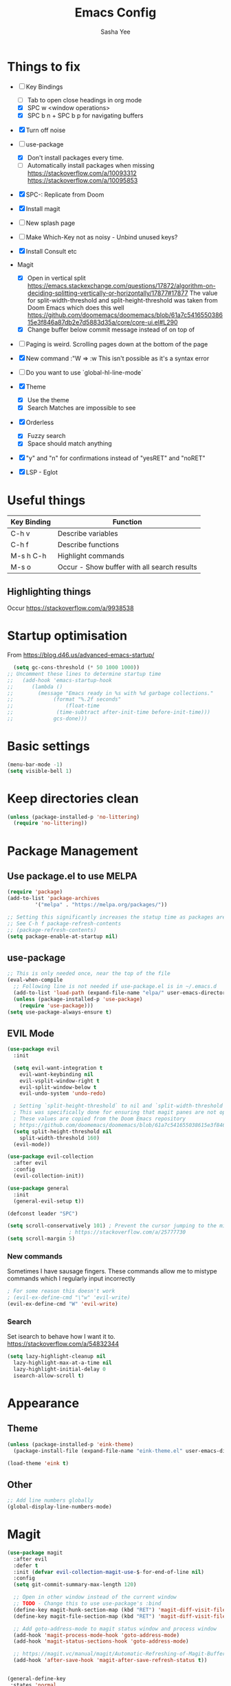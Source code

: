 #+TITLE: Emacs Config
#+AUTHOR: Sasha Yee

* Things to fix
- [ ] Key Bindings
  - [ ] Tab to open close headings in org mode
  - [X] SPC w <window operations>
  - [X] SPC b n + SPC b p for navigating buffers
- [X] Turn off noise

- [ ] use-package
  - [X] Don't install packages every time.
  - [ ] Automatically install packages when missing
    https://stackoverflow.com/a/10093312
    https://stackoverflow.com/a/10095853
- [X] SPC-: Replicate from Doom
- [X] Install magit
- [ ] New splash page
- [ ] Make Which-Key not as noisy - Unbind unused keys?
- [X] Install Consult etc
- Magit
  - [X] Open in vertical split
    https://emacs.stackexchange.com/questions/17872/algorithm-on-deciding-splitting-vertically-or-horizontally/17877#17877
    The value for split-width-threshold and split-height-threshold was taken from Doom Emacs which does this well
    https://github.com/doomemacs/doomemacs/blob/61a7c541655038615e3f846a87db2e7d5883d35a/core/core-ui.el#L290
  - [X] Change buffer below commit message instead of on top of
- [ ] Paging is weird. Scrolling pages down at the bottom of the page
- [X] New command :"W => :w
  This isn't possible as it's a syntax error
- [ ] Do you want to use `global-hl-line-mode`
- [X] Theme
  - [X] Use the theme
  - [X] Search Matches are impossible to see
- [X] Orderless
  - [X] Fuzzy search
  - [X] Space should match anything
- [X] "y" and "n" for confirmations instead of "yesRET" and "noRET"

- [X] LSP - Eglot

* Useful things

| Key Binding | Function                                    |
|-------------+---------------------------------------------|
| C-h v       | Describe variables                          |
| C-h f       | Describe functions                          |
| M-s h C-h   | Highlight commands                          |
| M-s o       | Occur - Show buffer with all search results |


** Highlighting things
Occur
https://stackoverflow.com/a/9938538

* Startup optimisation

From https://blog.d46.us/advanced-emacs-startup/

#+BEGIN_SRC emacs-lisp
  (setq gc-cons-threshold (* 50 1000 1000))
;; Uncomment these lines to determine startup time
;;   (add-hook 'emacs-startup-hook
;; 	    (lambda ()
;; 	      (message "Emacs ready in %s with %d garbage collections."
;; 		       (format "%.2f seconds"
;; 			       (float-time
;; 				(time-subtract after-init-time before-init-time)))
;; 		       gcs-done)))
#+END_SRC

* Basic settings
#+BEGIN_SRC emacs-lisp
  (menu-bar-mode -1)
  (setq visible-bell 1)
#+END_SRC

* Keep directories clean

#+BEGIN_SRC emacs-lisp
  (unless (package-installed-p 'no-littering)
    (require 'no-littering))
#+END_SRC

* Package Management
** Use package.el to use MELPA
#+BEGIN_SRC emacs-lisp
  (require 'package)
  (add-to-list 'package-archives
	       '("melpa" . "https://melpa.org/packages/"))

  ;; Setting this significantly increases the statup time as packages are refreshed from melpa
  ;; See C-h f package-refresh-contents
  ;; (package-refresh-contents)
  (setq package-enable-at-startup nil)
#+END_SRC

** use-package

#+BEGIN_SRC emacs-lisp
  ;; This is only needed once, near the top of the file
  (eval-when-compile
    ;; Following line is not needed if use-package.el is in ~/.emacs.d
    (add-to-list 'load-path (expand-file-name "elpa/" user-emacs-directory))
    (unless (package-installed-p 'use-package)
      (require 'use-package)))
  (setq use-package-always-ensure t)
#+END_SRC

** EVIL Mode

#+BEGIN_SRC emacs-lisp
  (use-package evil
    :init

    (setq evil-want-integration t
	  evil-want-keybinding nil
	  evil-vsplit-window-right t
	  evil-split-window-below t
	  evil-undo-system 'undo-redo)

    ; Setting `split-height-threshold` to nil and `split-width-threshold` to 1 forces vertical splits
    ; This was specifically done for ensuring that magit panes are not opened in horizontal splits
    ; These values are copied from the Doom Emacs repository
    ; https://github.com/doomemacs/doomemacs/blob/61a7c541655038615e3f846a87db2e7d5883d35a/core/core-ui.el#L290
    (setq split-height-threshold nil
	  split-width-threshold 160)
    (evil-mode))

  (use-package evil-collection
    :after evil
    :config
    (evil-collection-init))

  (use-package general
    :init
    (general-evil-setup t))

  (defconst leader "SPC")

  (setq scroll-conservatively 101) ; Prevent the cursor jumping to the middle of the page when scrolling to the bottom of the screen
					  ; https://stackoverflow.com/a/25777730
  (setq scroll-margin 5)
#+END_SRC

*** New commands

Sometimes I have sausage fingers. These commands allow me to mistype commands which I regularly input incorrectly
#+BEGIN_SRC emacs-lisp
  ; For some reason this doesn't work
  ; (evil-ex-define-cmd "\"w" 'evil-write) 
  (evil-ex-define-cmd "W" 'evil-write) 

#+END_SRC
*** Search

Set isearch to behave how I want it to.
https://stackoverflow.com/a/54832344

#+BEGIN_SRC emacs-lisp
  (setq lazy-highlight-cleanup nil
	lazy-highlight-max-at-a-time nil
	lazy-highlight-initial-delay 0
	isearch-allow-scroll t)
#+END_SRC

* Appearance
** Theme

#+BEGIN_SRC emacs-lisp
  (unless (package-installed-p 'eink-theme)
    (package-install-file (expand-file-name "eink-theme.el" user-emacs-directory)))

  (load-theme 'eink t)
#+END_SRC

** Other
#+BEGIN_SRC emacs-lisp
  ;; Add line numbers globally
  (global-display-line-numbers-mode)
#+END_SRC
* Magit

#+BEGIN_SRC emacs-lisp
  (use-package magit
    :after evil
    :defer t
    :init (defvar evil-collection-magit-use-$-for-end-of-line nil)
    :config
    (setq git-commit-summary-max-length 120)

    ;; Open in other window instead of the current window
    ;; TODO - Change this to use use-package's :bind
    (define-key magit-hunk-section-map (kbd "RET") 'magit-diff-visit-file-other-window)
    (define-key magit-file-section-map (kbd "RET") 'magit-diff-visit-file-other-window)

    ;; Add goto-address-mode to magit status window and process window
    (add-hook 'magit-process-mode-hook 'goto-address-mode)
    (add-hook 'magit-status-sections-hook 'goto-address-mode)

    ;; https://magit.vc/manual/magit/Automatic-Refreshing-of-Magit-Buffers.html
    (add-hook 'after-save-hook 'magit-after-save-refresh-status t))


  (general-define-key
   :states 'normal
   :keymaps 'override
   :prefix leader
   "g" 'magit)

  ;; Kill the magit buffer and close the pane
  (general-define-key
   :state 'normal
   :keymaps 'magit-mode-map
   "q" 'kill-buffer-and-window)

  ;; https://emacs.stackexchange.com/a/14012
  (add-hook 'with-editor-mode-hook 'evil-insert-state)
#+END_SRC

* Which Key

#+BEGIN_SRC emacs-lisp
  (use-package which-key
    :defer t
    :config
    (which-key-mode))
#+END_SRC

* Dired

#+BEGIN_SRC emacs-lisp
  (general-define-key
   :states 'normal
   "-" 'dired-jump)

  (evil-define-key 'normal dired-mode-map "q" 'kill-buffer-and-window)

  ; Prevent new buffers from being created when navigating directories
  (setq dired-kill-when-opening-new-dired-buffer t)
#+END_SRC

* Window Manipulation

#+BEGIN_SRC emacs-lisp
  (general-define-key
   :states 'normal
   :keymaps 'override
   :prefix leader
   "w" 'evil-window-map)

  (define-key evil-window-map (kbd "<right>") 'evil-window-right)
  (define-key evil-window-map (kbd "<left>") 'evil-window-left)
  (define-key evil-window-map (kbd "<up>") 'evil-window-up)
  (define-key evil-window-map (kbd "<down>") 'evil-window-down)

  (define-key evil-window-map (kbd "S-<right>") 'evil-window-move-far-right)
  (define-key evil-window-map (kbd "S-<left>") 'evil-window-move-far-left)
  (define-key evil-window-map (kbd "S-<up>") 'evil-window-move-very-top)
  (define-key evil-window-map (kbd "S-<down>") 'evil-window-move-very-bottom)
#+END_SRC


* Completion

Vertico
https://github.com/minad/vertico#complementary-packages

#+BEGIN_SRC emacs-lisp
  (use-package vertico
    :defer t
    :init
    (vertico-mode)
    (setq vertico-count 15))

  (general-nmap
    "  " 'vertico-find)

  (use-package consult
    :defer t
    :init
    (setq xref-show-xrefs-function #'consult-xref
	  xref-show-definitions-function #'consult-xref)
    :config
    (autoload 'projectile-project-root "projectile"))

  (use-package orderless
    :defer t
    :custom
    (completion-styles '(orderless flex))
    (completion-category-overrides '((file (styles basic partial-completion)))))
#+END_SRC

* QOL Extensions

** Formatting

#+BEGIN_SRC
(setq-default fill-column 120)
#+END_SRC

** Projectile

#+BEGIN_SRC emacs-lisp
  (use-package projectile
    :defer t)

  (general-define-key
   :states 'normal
   :keymaps 'override
   :prefix leader
   "SPC" 'projectile-find-file
   "pp" 'projectile-switch-project)

  (setq projectile-project-search-path '("~/projects/"))
  (projectile-discover-projects-in-search-path)
#+END_SRC

** simple.el

#+BEGIN_SRC emacs-lisp
  (general-define-key
   :states 'normal
   :keymaps 'override
   :prefix leader
   ":" 'execute-extended-command)
#+END_SRC


** Buffers

#+BEGIN_SRC emacs-lisp
  (general-define-key
   :states 'normal
   :keymaps 'override
   :prefix leader
   "bp" 'evil-prev-buffer
   "bn" 'evil-next-buffer
   "bb" 'switch-to-buffer)
#+END_SRC

** Yes or No
https://www.emacswiki.org/emacs/YesOrNoP

#+BEGIN_SRC emacs-lisp
  (defalias 'yes-or-no-p 'y-or-n-p)
#+END_SRC

** Search 

#+BEGIN_SRC emacs-lisp
  (defun search-thing-at-point ()
    (interactive)
    (consult-ripgrep (projectile-project-root) (thing-at-point 'symbol)))


  (general-define-key
   :states 'normal
   :keymaps 'override
   :prefix leader
   "?" 'consult-ripgrep
   "/" 'search-thing-at-point
   "s" 'consult-line)

#+END_SRC

* Code

** TypeScript

#+BEGIN_SRC emacs-lisp
  (use-package tide
  :defer t
    :ensure t
    :hook ((typescript-mode . tide-setup)
	   (typescript-mode . tide-hl-identifier-mode)))
#+END_SRC

* vterm

#+BEGIN_SRC emacs-lisp
  (use-package vterm
  :defer t
    :ensure t
    :config
    (with-eval-after-load 'evil
      (evil-set-initial-state 'vterm-mode 'emacs)))

  (general-define-key
   :states 'normal
   :keymaps 'override
   :prefix leader
   "'" 'vterm)
#+END_SRC

* Code

** Finding Things

#+BEGIN_SRC emacs-lisp
  (defun find-references-at-point ()
    (interactive)
    (xref-find-references (thing-at-point 'symbol)))


  (general-define-key
   :states 'normal
   :keymaps 'override
   :prefix leader
   "cd" 'xref-find-definitions
   "cD" 'find-references-at-point)
#+END_SRC


* Startup optimisation

Reset garbage collection threshold

#+BEGIN_SRC emacs-lisp
  ;; Make gc pauses faster by decreasing the threshold.
  (setq gc-cons-threshold (* 2 1000 1000))

  (load "server")
  (unless (server-running-p) (server-start))

  ;; For compiling files. This needs to be moved into a file which is only called sometimes.
  ;; See https://github.com/gilbertw1/emacs-literate-starter
  ;; (setq byte-compile-warnings '(not free-vars unresolved noruntime lexical make-local))
  ;; (byte-compile-file (expand-file-name "config.el" user-emacs-directory))
  ;; (byte-compile-file (expand-file-name "init.el" user-emacs-directory))
#+END_SRC
